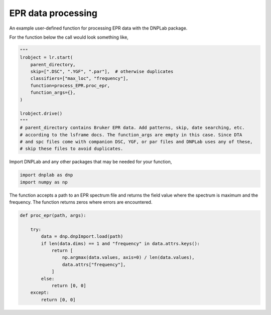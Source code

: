 
.. DO NOT EDIT.
.. THIS FILE WAS AUTOMATICALLY GENERATED BY SPHINX-GALLERY.
.. TO MAKE CHANGES, EDIT THE SOURCE PYTHON FILE:
.. "auto_examples/process_EPR.py"
.. LINE NUMBERS ARE GIVEN BELOW.

.. only:: html

    .. note::
        :class: sphx-glr-download-link-note

        Click :ref:`here <sphx_glr_download_auto_examples_process_EPR.py>`
        to download the full example code

.. rst-class:: sphx-glr-example-title

.. _sphx_glr_auto_examples_process_EPR.py:


EPR data processing
===================

An example user-defined function for processing EPR data with the DNPLab package.

.. GENERATED FROM PYTHON SOURCE LINES 12-13

For the function below the call would look something like,

.. GENERATED FROM PYTHON SOURCE LINES 13-28

.. code-block:: default

    """
    lrobject = lr.start(
        parent_directory,
        skip=[".DSC", ".YGF", ".par"],  # otherwise duplicates
        classifiers=["max_loc", "frequency"],
        function=process_EPR.proc_epr,
        function_args={},
    )

    lrobject.drive()
    """
    # parent_directory contains Bruker EPR data. Add patterns, skip, date searching, etc.
    # according to the lsframe docs. The function_args are empty in this case. Since DTA
    # and spc files come with companion DSC, YGF, or par files and DNPLab uses any of these,
    # skip these files to avoid duplicates.

.. GENERATED FROM PYTHON SOURCE LINES 31-32

Import DNPLab and any other packages that may be needed for your function,

.. GENERATED FROM PYTHON SOURCE LINES 32-35

.. code-block:: default

    import dnplab as dnp
    import numpy as np


.. GENERATED FROM PYTHON SOURCE LINES 38-39

The function accepts a path to an EPR spectrum file and returns the field value where the spectrum is maximum and the frequency. The function returns zeros where errors are encountered.

.. GENERATED FROM PYTHON SOURCE LINES 39-54

.. code-block:: default

    def proc_epr(path, args):

        try:
            data = dnp.dnpImport.load(path)
            if len(data.dims) == 1 and "frequency" in data.attrs.keys():
                return [
                    np.argmax(data.values, axis=0) / len(data.values),
                    data.attrs["frequency"],
                ]
            else:
                return [0, 0]
        except:
            return [0, 0]




.. rst-class:: sphx-glr-timing

   **Total running time of the script:** ( 0 minutes  0.000 seconds)


.. _sphx_glr_download_auto_examples_process_EPR.py:


.. only :: html

 .. container:: sphx-glr-footer
    :class: sphx-glr-footer-example



  .. container:: sphx-glr-download sphx-glr-download-python

     :download:`Download Python source code: process_EPR.py <process_EPR.py>`



  .. container:: sphx-glr-download sphx-glr-download-jupyter

     :download:`Download Jupyter notebook: process_EPR.ipynb <process_EPR.ipynb>`


.. only:: html

 .. rst-class:: sphx-glr-signature

    `Gallery generated by Sphinx-Gallery <https://sphinx-gallery.github.io>`_
